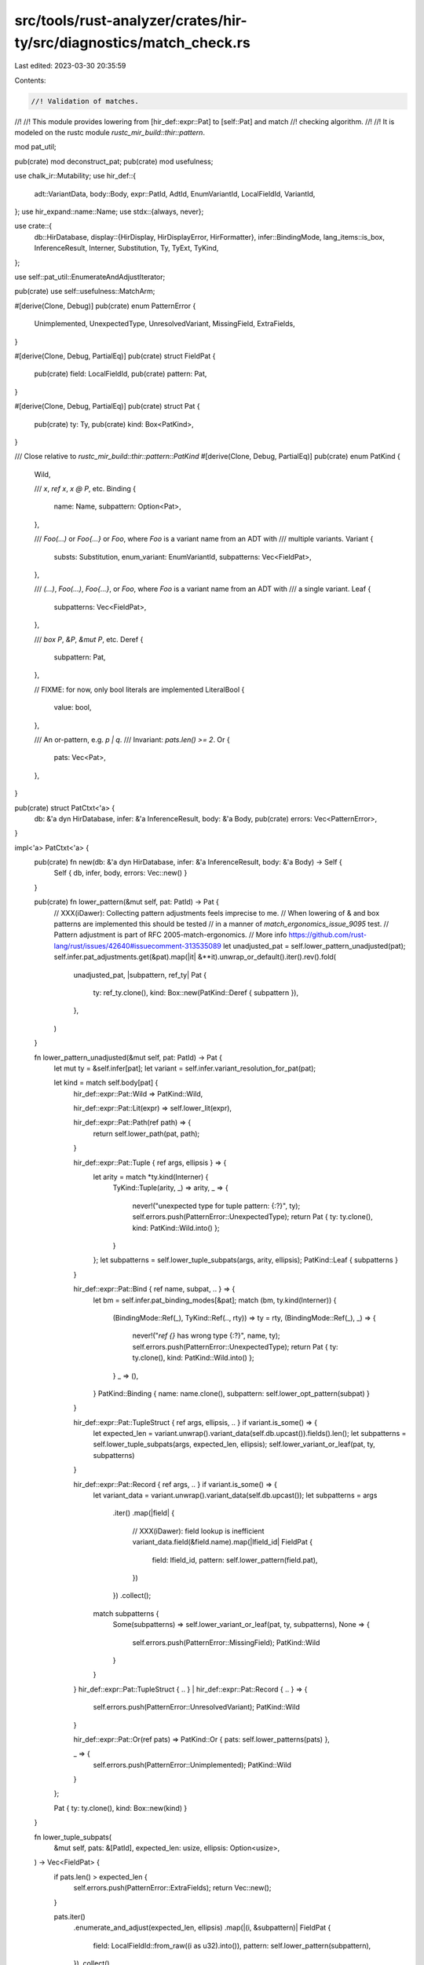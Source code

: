 src/tools/rust-analyzer/crates/hir-ty/src/diagnostics/match_check.rs
====================================================================

Last edited: 2023-03-30 20:35:59

Contents:

.. code-block:: rs

    //! Validation of matches.
//!
//! This module provides lowering from [hir_def::expr::Pat] to [self::Pat] and match
//! checking algorithm.
//!
//! It is modeled on the rustc module `rustc_mir_build::thir::pattern`.

mod pat_util;

pub(crate) mod deconstruct_pat;
pub(crate) mod usefulness;

use chalk_ir::Mutability;
use hir_def::{
    adt::VariantData, body::Body, expr::PatId, AdtId, EnumVariantId, LocalFieldId, VariantId,
};
use hir_expand::name::Name;
use stdx::{always, never};

use crate::{
    db::HirDatabase,
    display::{HirDisplay, HirDisplayError, HirFormatter},
    infer::BindingMode,
    lang_items::is_box,
    InferenceResult, Interner, Substitution, Ty, TyExt, TyKind,
};

use self::pat_util::EnumerateAndAdjustIterator;

pub(crate) use self::usefulness::MatchArm;

#[derive(Clone, Debug)]
pub(crate) enum PatternError {
    Unimplemented,
    UnexpectedType,
    UnresolvedVariant,
    MissingField,
    ExtraFields,
}

#[derive(Clone, Debug, PartialEq)]
pub(crate) struct FieldPat {
    pub(crate) field: LocalFieldId,
    pub(crate) pattern: Pat,
}

#[derive(Clone, Debug, PartialEq)]
pub(crate) struct Pat {
    pub(crate) ty: Ty,
    pub(crate) kind: Box<PatKind>,
}

/// Close relative to `rustc_mir_build::thir::pattern::PatKind`
#[derive(Clone, Debug, PartialEq)]
pub(crate) enum PatKind {
    Wild,

    /// `x`, `ref x`, `x @ P`, etc.
    Binding {
        name: Name,
        subpattern: Option<Pat>,
    },

    /// `Foo(...)` or `Foo{...}` or `Foo`, where `Foo` is a variant name from an ADT with
    /// multiple variants.
    Variant {
        substs: Substitution,
        enum_variant: EnumVariantId,
        subpatterns: Vec<FieldPat>,
    },

    /// `(...)`, `Foo(...)`, `Foo{...}`, or `Foo`, where `Foo` is a variant name from an ADT with
    /// a single variant.
    Leaf {
        subpatterns: Vec<FieldPat>,
    },

    /// `box P`, `&P`, `&mut P`, etc.
    Deref {
        subpattern: Pat,
    },

    // FIXME: for now, only bool literals are implemented
    LiteralBool {
        value: bool,
    },

    /// An or-pattern, e.g. `p | q`.
    /// Invariant: `pats.len() >= 2`.
    Or {
        pats: Vec<Pat>,
    },
}

pub(crate) struct PatCtxt<'a> {
    db: &'a dyn HirDatabase,
    infer: &'a InferenceResult,
    body: &'a Body,
    pub(crate) errors: Vec<PatternError>,
}

impl<'a> PatCtxt<'a> {
    pub(crate) fn new(db: &'a dyn HirDatabase, infer: &'a InferenceResult, body: &'a Body) -> Self {
        Self { db, infer, body, errors: Vec::new() }
    }

    pub(crate) fn lower_pattern(&mut self, pat: PatId) -> Pat {
        // XXX(iDawer): Collecting pattern adjustments feels imprecise to me.
        // When lowering of & and box patterns are implemented this should be tested
        // in a manner of `match_ergonomics_issue_9095` test.
        // Pattern adjustment is part of RFC 2005-match-ergonomics.
        // More info https://github.com/rust-lang/rust/issues/42640#issuecomment-313535089
        let unadjusted_pat = self.lower_pattern_unadjusted(pat);
        self.infer.pat_adjustments.get(&pat).map(|it| &**it).unwrap_or_default().iter().rev().fold(
            unadjusted_pat,
            |subpattern, ref_ty| Pat {
                ty: ref_ty.clone(),
                kind: Box::new(PatKind::Deref { subpattern }),
            },
        )
    }

    fn lower_pattern_unadjusted(&mut self, pat: PatId) -> Pat {
        let mut ty = &self.infer[pat];
        let variant = self.infer.variant_resolution_for_pat(pat);

        let kind = match self.body[pat] {
            hir_def::expr::Pat::Wild => PatKind::Wild,

            hir_def::expr::Pat::Lit(expr) => self.lower_lit(expr),

            hir_def::expr::Pat::Path(ref path) => {
                return self.lower_path(pat, path);
            }

            hir_def::expr::Pat::Tuple { ref args, ellipsis } => {
                let arity = match *ty.kind(Interner) {
                    TyKind::Tuple(arity, _) => arity,
                    _ => {
                        never!("unexpected type for tuple pattern: {:?}", ty);
                        self.errors.push(PatternError::UnexpectedType);
                        return Pat { ty: ty.clone(), kind: PatKind::Wild.into() };
                    }
                };
                let subpatterns = self.lower_tuple_subpats(args, arity, ellipsis);
                PatKind::Leaf { subpatterns }
            }

            hir_def::expr::Pat::Bind { ref name, subpat, .. } => {
                let bm = self.infer.pat_binding_modes[&pat];
                match (bm, ty.kind(Interner)) {
                    (BindingMode::Ref(_), TyKind::Ref(.., rty)) => ty = rty,
                    (BindingMode::Ref(_), _) => {
                        never!("`ref {}` has wrong type {:?}", name, ty);
                        self.errors.push(PatternError::UnexpectedType);
                        return Pat { ty: ty.clone(), kind: PatKind::Wild.into() };
                    }
                    _ => (),
                }
                PatKind::Binding { name: name.clone(), subpattern: self.lower_opt_pattern(subpat) }
            }

            hir_def::expr::Pat::TupleStruct { ref args, ellipsis, .. } if variant.is_some() => {
                let expected_len = variant.unwrap().variant_data(self.db.upcast()).fields().len();
                let subpatterns = self.lower_tuple_subpats(args, expected_len, ellipsis);
                self.lower_variant_or_leaf(pat, ty, subpatterns)
            }

            hir_def::expr::Pat::Record { ref args, .. } if variant.is_some() => {
                let variant_data = variant.unwrap().variant_data(self.db.upcast());
                let subpatterns = args
                    .iter()
                    .map(|field| {
                        // XXX(iDawer): field lookup is inefficient
                        variant_data.field(&field.name).map(|lfield_id| FieldPat {
                            field: lfield_id,
                            pattern: self.lower_pattern(field.pat),
                        })
                    })
                    .collect();
                match subpatterns {
                    Some(subpatterns) => self.lower_variant_or_leaf(pat, ty, subpatterns),
                    None => {
                        self.errors.push(PatternError::MissingField);
                        PatKind::Wild
                    }
                }
            }
            hir_def::expr::Pat::TupleStruct { .. } | hir_def::expr::Pat::Record { .. } => {
                self.errors.push(PatternError::UnresolvedVariant);
                PatKind::Wild
            }

            hir_def::expr::Pat::Or(ref pats) => PatKind::Or { pats: self.lower_patterns(pats) },

            _ => {
                self.errors.push(PatternError::Unimplemented);
                PatKind::Wild
            }
        };

        Pat { ty: ty.clone(), kind: Box::new(kind) }
    }

    fn lower_tuple_subpats(
        &mut self,
        pats: &[PatId],
        expected_len: usize,
        ellipsis: Option<usize>,
    ) -> Vec<FieldPat> {
        if pats.len() > expected_len {
            self.errors.push(PatternError::ExtraFields);
            return Vec::new();
        }

        pats.iter()
            .enumerate_and_adjust(expected_len, ellipsis)
            .map(|(i, &subpattern)| FieldPat {
                field: LocalFieldId::from_raw((i as u32).into()),
                pattern: self.lower_pattern(subpattern),
            })
            .collect()
    }

    fn lower_patterns(&mut self, pats: &[PatId]) -> Vec<Pat> {
        pats.iter().map(|&p| self.lower_pattern(p)).collect()
    }

    fn lower_opt_pattern(&mut self, pat: Option<PatId>) -> Option<Pat> {
        pat.map(|p| self.lower_pattern(p))
    }

    fn lower_variant_or_leaf(
        &mut self,
        pat: PatId,
        ty: &Ty,
        subpatterns: Vec<FieldPat>,
    ) -> PatKind {
        let kind = match self.infer.variant_resolution_for_pat(pat) {
            Some(variant_id) => {
                if let VariantId::EnumVariantId(enum_variant) = variant_id {
                    let substs = match ty.kind(Interner) {
                        TyKind::Adt(_, substs) => substs.clone(),
                        kind => {
                            always!(
                                matches!(kind, TyKind::FnDef(..) | TyKind::Error),
                                "inappropriate type for def: {:?}",
                                ty
                            );
                            self.errors.push(PatternError::UnexpectedType);
                            return PatKind::Wild;
                        }
                    };
                    PatKind::Variant { substs, enum_variant, subpatterns }
                } else {
                    PatKind::Leaf { subpatterns }
                }
            }
            None => {
                self.errors.push(PatternError::UnresolvedVariant);
                PatKind::Wild
            }
        };
        kind
    }

    fn lower_path(&mut self, pat: PatId, _path: &hir_def::path::Path) -> Pat {
        let ty = &self.infer[pat];

        let pat_from_kind = |kind| Pat { ty: ty.clone(), kind: Box::new(kind) };

        match self.infer.variant_resolution_for_pat(pat) {
            Some(_) => pat_from_kind(self.lower_variant_or_leaf(pat, ty, Vec::new())),
            None => {
                self.errors.push(PatternError::UnresolvedVariant);
                pat_from_kind(PatKind::Wild)
            }
        }
    }

    fn lower_lit(&mut self, expr: hir_def::expr::ExprId) -> PatKind {
        use hir_def::expr::{Expr, Literal::Bool};

        match self.body[expr] {
            Expr::Literal(Bool(value)) => PatKind::LiteralBool { value },
            _ => {
                self.errors.push(PatternError::Unimplemented);
                PatKind::Wild
            }
        }
    }
}

impl HirDisplay for Pat {
    fn hir_fmt(&self, f: &mut HirFormatter<'_>) -> Result<(), HirDisplayError> {
        match &*self.kind {
            PatKind::Wild => write!(f, "_"),
            PatKind::Binding { name, subpattern } => {
                write!(f, "{name}")?;
                if let Some(subpattern) = subpattern {
                    write!(f, " @ ")?;
                    subpattern.hir_fmt(f)?;
                }
                Ok(())
            }
            PatKind::Variant { subpatterns, .. } | PatKind::Leaf { subpatterns } => {
                let variant = match *self.kind {
                    PatKind::Variant { enum_variant, .. } => Some(VariantId::from(enum_variant)),
                    _ => self.ty.as_adt().and_then(|(adt, _)| match adt {
                        AdtId::StructId(s) => Some(s.into()),
                        AdtId::UnionId(u) => Some(u.into()),
                        AdtId::EnumId(_) => None,
                    }),
                };

                if let Some(variant) = variant {
                    match variant {
                        VariantId::EnumVariantId(v) => {
                            let data = f.db.enum_data(v.parent);
                            write!(f, "{}", data.variants[v.local_id].name)?;
                        }
                        VariantId::StructId(s) => write!(f, "{}", f.db.struct_data(s).name)?,
                        VariantId::UnionId(u) => write!(f, "{}", f.db.union_data(u).name)?,
                    };

                    let variant_data = variant.variant_data(f.db.upcast());
                    if let VariantData::Record(rec_fields) = &*variant_data {
                        write!(f, " {{ ")?;

                        let mut printed = 0;
                        let subpats = subpatterns
                            .iter()
                            .filter(|p| !matches!(*p.pattern.kind, PatKind::Wild))
                            .map(|p| {
                                printed += 1;
                                WriteWith(move |f| {
                                    write!(f, "{}: ", rec_fields[p.field].name)?;
                                    p.pattern.hir_fmt(f)
                                })
                            });
                        f.write_joined(subpats, ", ")?;

                        if printed < rec_fields.len() {
                            write!(f, "{}..", if printed > 0 { ", " } else { "" })?;
                        }

                        return write!(f, " }}");
                    }
                }

                let num_fields = variant
                    .map_or(subpatterns.len(), |v| v.variant_data(f.db.upcast()).fields().len());
                if num_fields != 0 || variant.is_none() {
                    write!(f, "(")?;
                    let subpats = (0..num_fields).map(|i| {
                        WriteWith(move |f| {
                            let fid = LocalFieldId::from_raw((i as u32).into());
                            if let Some(p) = subpatterns.get(i) {
                                if p.field == fid {
                                    return p.pattern.hir_fmt(f);
                                }
                            }
                            if let Some(p) = subpatterns.iter().find(|p| p.field == fid) {
                                p.pattern.hir_fmt(f)
                            } else {
                                write!(f, "_")
                            }
                        })
                    });
                    f.write_joined(subpats, ", ")?;
                    if let (TyKind::Tuple(..), 1) = (self.ty.kind(Interner), num_fields) {
                        write!(f, ",")?;
                    }
                    write!(f, ")")?;
                }

                Ok(())
            }
            PatKind::Deref { subpattern } => {
                match self.ty.kind(Interner) {
                    TyKind::Adt(adt, _) if is_box(adt.0, f.db) => write!(f, "box ")?,
                    &TyKind::Ref(mutbl, ..) => {
                        write!(f, "&{}", if mutbl == Mutability::Mut { "mut " } else { "" })?
                    }
                    _ => never!("{:?} is a bad Deref pattern type", self.ty),
                }
                subpattern.hir_fmt(f)
            }
            PatKind::LiteralBool { value } => write!(f, "{value}"),
            PatKind::Or { pats } => f.write_joined(pats.iter(), " | "),
        }
    }
}

struct WriteWith<F>(F)
where
    F: Fn(&mut HirFormatter<'_>) -> Result<(), HirDisplayError>;

impl<F> HirDisplay for WriteWith<F>
where
    F: Fn(&mut HirFormatter<'_>) -> Result<(), HirDisplayError>,
{
    fn hir_fmt(&self, f: &mut HirFormatter<'_>) -> Result<(), HirDisplayError> {
        (self.0)(f)
    }
}

pub(crate) trait PatternFoldable: Sized {
    fn fold_with<F: PatternFolder>(&self, folder: &mut F) -> Self {
        self.super_fold_with(folder)
    }

    fn super_fold_with<F: PatternFolder>(&self, folder: &mut F) -> Self;
}

pub(crate) trait PatternFolder: Sized {
    fn fold_pattern(&mut self, pattern: &Pat) -> Pat {
        pattern.super_fold_with(self)
    }

    fn fold_pattern_kind(&mut self, kind: &PatKind) -> PatKind {
        kind.super_fold_with(self)
    }
}

impl<T: PatternFoldable> PatternFoldable for Box<T> {
    fn super_fold_with<F: PatternFolder>(&self, folder: &mut F) -> Self {
        let content: T = (**self).fold_with(folder);
        Box::new(content)
    }
}

impl<T: PatternFoldable> PatternFoldable for Vec<T> {
    fn super_fold_with<F: PatternFolder>(&self, folder: &mut F) -> Self {
        self.iter().map(|t| t.fold_with(folder)).collect()
    }
}

impl<T: PatternFoldable> PatternFoldable for Option<T> {
    fn super_fold_with<F: PatternFolder>(&self, folder: &mut F) -> Self {
        self.as_ref().map(|t| t.fold_with(folder))
    }
}

macro_rules! clone_impls {
    ($($ty:ty),+) => {
        $(
            impl PatternFoldable for $ty {
                fn super_fold_with<F: PatternFolder>(&self, _: &mut F) -> Self {
                    Clone::clone(self)
                }
            }
        )+
    }
}

clone_impls! { LocalFieldId, Ty, Substitution, EnumVariantId }

impl PatternFoldable for FieldPat {
    fn super_fold_with<F: PatternFolder>(&self, folder: &mut F) -> Self {
        FieldPat { field: self.field.fold_with(folder), pattern: self.pattern.fold_with(folder) }
    }
}

impl PatternFoldable for Pat {
    fn fold_with<F: PatternFolder>(&self, folder: &mut F) -> Self {
        folder.fold_pattern(self)
    }

    fn super_fold_with<F: PatternFolder>(&self, folder: &mut F) -> Self {
        Pat { ty: self.ty.fold_with(folder), kind: self.kind.fold_with(folder) }
    }
}

impl PatternFoldable for PatKind {
    fn fold_with<F: PatternFolder>(&self, folder: &mut F) -> Self {
        folder.fold_pattern_kind(self)
    }

    fn super_fold_with<F: PatternFolder>(&self, folder: &mut F) -> Self {
        match self {
            PatKind::Wild => PatKind::Wild,
            PatKind::Binding { name, subpattern } => {
                PatKind::Binding { name: name.clone(), subpattern: subpattern.fold_with(folder) }
            }
            PatKind::Variant { substs, enum_variant, subpatterns } => PatKind::Variant {
                substs: substs.fold_with(folder),
                enum_variant: enum_variant.fold_with(folder),
                subpatterns: subpatterns.fold_with(folder),
            },
            PatKind::Leaf { subpatterns } => {
                PatKind::Leaf { subpatterns: subpatterns.fold_with(folder) }
            }
            PatKind::Deref { subpattern } => {
                PatKind::Deref { subpattern: subpattern.fold_with(folder) }
            }
            &PatKind::LiteralBool { value } => PatKind::LiteralBool { value },
            PatKind::Or { pats } => PatKind::Or { pats: pats.fold_with(folder) },
        }
    }
}


